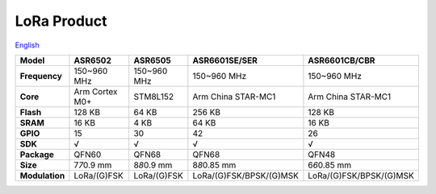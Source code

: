 LoRa Product
================
`English <https://asriot.readthedocs.io/en/latest/ASR6601/Hardware-Reference/matching_network.html>`_


+----------------+----------------+----------------+-------------------------+-------------------------+
| Model          | ASR6502        | ASR6505        | ASR6601SE/SER           | ASR6601CB/CBR           |
+================+================+================+=========================+=========================+
| **Frequency**  | 150~960 MHz    | 150~960 MHz    | 150~960 MHz             | 150~960 MHz             |
+----------------+----------------+----------------+-------------------------+-------------------------+
| **Core**       | Arm Cortex M0+ | STM8L152       | Arm China STAR-MC1      | Arm China STAR-MC1      |
+----------------+----------------+----------------+-------------------------+-------------------------+
| **Flash**      | 128 KB         | 64 KB          | 256 KB                  | 128 KB                  |
+----------------+----------------+----------------+-------------------------+-------------------------+
| **SRAM**       | 16 KB          | 4 KB           | 64 KB                   | 16 KB                   |
+----------------+----------------+----------------+-------------------------+-------------------------+
| **GPIO**       | 15             | 30             | 42                      | 26                      |
+----------------+----------------+----------------+-------------------------+-------------------------+
| **SDK**        | √              | √              | √                       | √                       |
+----------------+----------------+----------------+-------------------------+-------------------------+
| **Package**    | QFN60          | QFN68          | QFN68                   | QFN48                   |
+----------------+----------------+----------------+-------------------------+-------------------------+
| **Size**       | 7\ *7*\ 0.9 mm | 8\ *8*\ 0.9 mm | 8\ *8*\ 0.85 mm         | 6\ *6*\ 0.85 mm         |
+----------------+----------------+----------------+-------------------------+-------------------------+
| **Modulation** | LoRa/(G)FSK    | LoRa/(G)FSK    | LoRa/(G)FSK/BPSK/(G)MSK | LoRa/(G)FSK/BPSK/(G)MSK |
+----------------+----------------+----------------+-------------------------+-------------------------+

